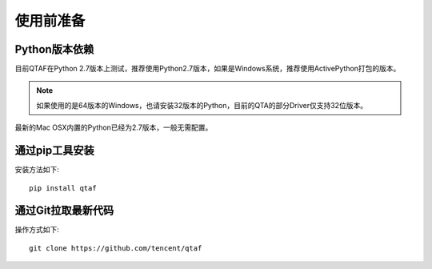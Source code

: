 使用前准备
=====

=============
Python版本依赖
=============

目前QTAF在Python 2.7版本上测试，推荐使用Python2.7版本，如果是Windows系统，推荐使用ActivePython打包的版本。

.. note:: 如果使用的是64版本的Windows，也请安装32版本的Python，目前的QTA的部分Driver仅支持32位版本。

最新的Mac OSX内置的Python已经为2.7版本，一般无需配置。


=============
通过pip工具安装
=============

安装方法如下::
   
    pip install qtaf
    

=======
通过Git拉取最新代码
=======

操作方式如下::
    
    git clone https://github.com/tencent/qtaf


   
   
